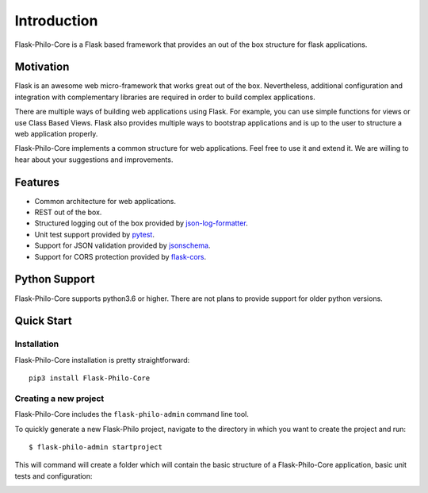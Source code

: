 Introduction
=====================


.. image:: _static/banner_1.png


Flask-Philo-Core is a Flask based framework that provides an out of the box 
structure for flask applications.


Motivation
--------------------------

Flask is an awesome web micro-framework that works great out of the box.
Nevertheless, additional configuration and integration with complementary
libraries are required in order to build complex applications.

There are multiple ways of building web applications using Flask. For example,
you can use simple functions for views or use Class Based Views. Flask also 
provides multiple ways to bootstrap applications and is up to the user to structure a
web application properly.

Flask-Philo-Core implements a common structure for web applications. Feel free to use
it and extend it. We are willing to hear about your suggestions and improvements.


Features
-----------------------------

* Common architecture for web applications.

* REST out of the box.

* Structured logging out of the box provided by `json-log-formatter <https://github.com/marselester/json-log-formatter>`_.

* Unit test support provided by `pytest <https://docs.pytest.org/en/latest/>`_.

* Support for JSON validation provided by `jsonschema <https://github.com/Julian/jsonschema>`_.

* Support for CORS protection provided by `flask-cors <https://flask-cors.readthedocs.io/en/latest/>`_.



Python Support
---------------------------

Flask-Philo-Core supports python3.6 or higher. There are not plans to provide
support for older python versions.

Quick Start
---------------------------

Installation
###############

Flask-Philo-Core installation is pretty straightforward:

::

    pip3 install Flask-Philo-Core




Creating a new project
######################

Flask-Philo-Core includes the ``flask-philo-admin`` command line tool.

To quickly generate a new Flask-Philo project, navigate to the directory in which you want to create the project and run:

::

    $ flask-philo-admin startproject 


This will command will create a folder which will contain the basic structure of a
Flask-Philo-Core application, basic unit tests and configuration:


.. image:: _static/startproject.png
